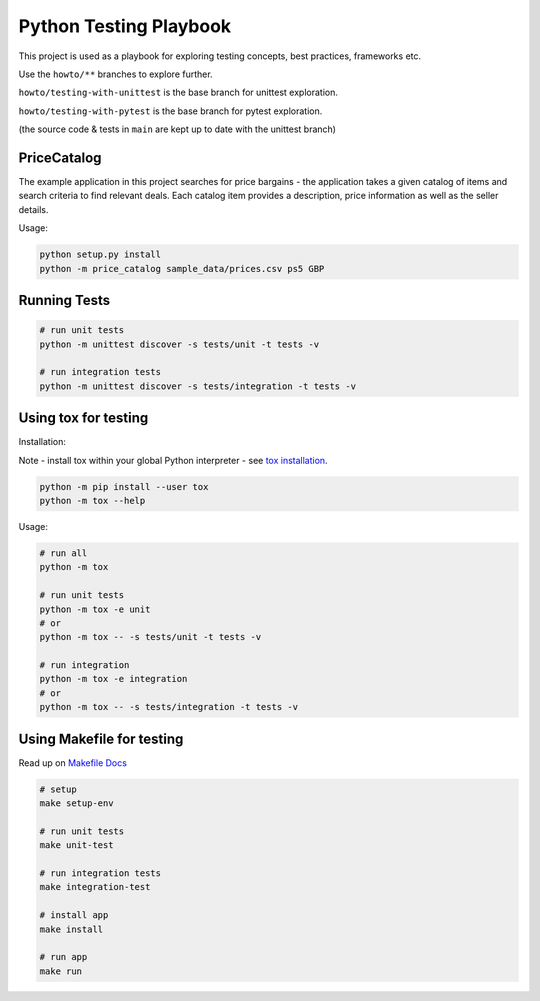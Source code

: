 Python Testing Playbook
#######################

This project is used as a playbook for exploring testing concepts, best practices, frameworks etc.

Use the ``howto/**`` branches to explore further.

``howto/testing-with-unittest`` is the base branch for unittest exploration.

``howto/testing-with-pytest`` is the base branch for pytest exploration.

(the source code & tests in ``main`` are kept up to date with the unittest branch)

PriceCatalog
============

The example application in this project searches for price bargains - the application takes a given catalog of
items and search criteria to find relevant deals. Each catalog item provides a description, price information as
well as the seller details.

Usage:

.. code-block:: console

    python setup.py install
    python -m price_catalog sample_data/prices.csv ps5 GBP

Running Tests
=============

.. code-block:: console

    # run unit tests
    python -m unittest discover -s tests/unit -t tests -v

    # run integration tests
    python -m unittest discover -s tests/integration -t tests -v


Using tox for testing
=====================

Installation:

Note - install tox within your global Python interpreter - see `tox installation`_.

.. code-block:: console

    python -m pip install --user tox
    python -m tox --help

Usage:

.. code-block:: console

    # run all
    python -m tox

    # run unit tests
    python -m tox -e unit
    # or
    python -m tox -- -s tests/unit -t tests -v

    # run integration
    python -m tox -e integration
    # or
    python -m tox -- -s tests/integration -t tests -v

.. _`tox installation`: https://tox.wiki/en/latest/installation.html

Using Makefile for testing
==========================

Read up on `Makefile Docs`_

.. code-block:: console

    # setup
    make setup-env

    # run unit tests
    make unit-test

    # run integration tests
    make integration-test

    # install app
    make install

    # run app
    make run

.. _`Makefile Docs`: https://www.gnu.org/software/make/manual/make.html